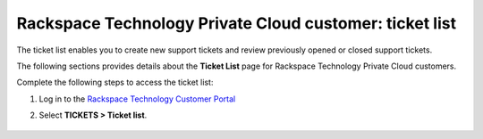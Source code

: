 .. _ticket_private_list:

========================================================
Rackspace Technology Private Cloud customer: ticket list
========================================================

The ticket list enables you to create new support tickets and
review previously opened or closed support tickets.

The following sections provides details about the
**Ticket List** page for Rackspace
Technology Private Cloud customers.

Complete the following steps to access the ticket list:

#. Log in to the `Rackspace Technology Customer Portal <login.rackspace.com>`_
#. Select **TICKETS > Ticket list**.

      .. image:: /_static/private_cloud_list.png
         :alt: **create a ticket dropdown**
